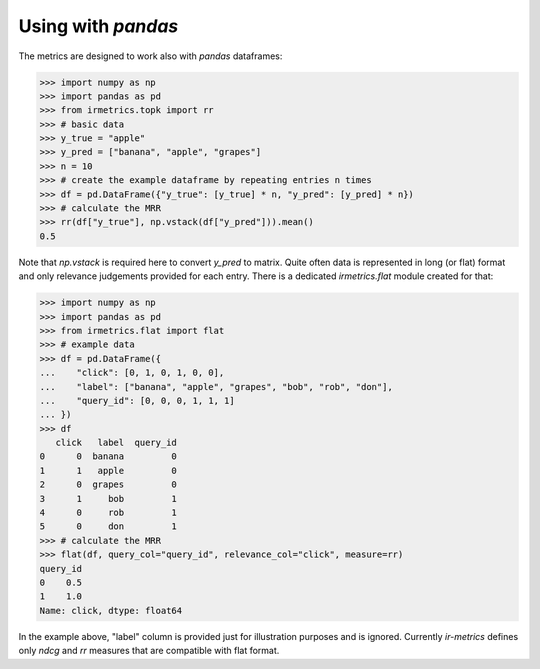 ===================
Using with `pandas`
===================

The metrics are designed to work also with `pandas` dataframes:

.. code:: python

    >>> import numpy as np
    >>> import pandas as pd
    >>> from irmetrics.topk import rr
    >>> # basic data
    >>> y_true = "apple"
    >>> y_pred = ["banana", "apple", "grapes"]
    >>> n = 10
    >>> # create the example dataframe by repeating entries n times
    >>> df = pd.DataFrame({"y_true": [y_true] * n, "y_pred": [y_pred] * n})
    >>> # calculate the MRR
    >>> rr(df["y_true"], np.vstack(df["y_pred"])).mean()
    0.5

Note that `np.vstack` is required here to convert `y_pred` to matrix.
Quite often data is represented in long (or flat) format and only relevance judgements provided for each entry.
There is a dedicated `irmetrics.flat` module created for that:

.. code:: python

    >>> import numpy as np
    >>> import pandas as pd
    >>> from irmetrics.flat import flat
    >>> # example data
    >>> df = pd.DataFrame({
    ...    "click": [0, 1, 0, 1, 0, 0],
    ...    "label": ["banana", "apple", "grapes", "bob", "rob", "don"],
    ...    "query_id": [0, 0, 0, 1, 1, 1]
    ... })
    >>> df
       click   label  query_id
    0      0  banana         0
    1      1   apple         0
    2      0  grapes         0
    3      1     bob         1
    4      0     rob         1
    5      0     don         1
    >>> # calculate the MRR
    >>> flat(df, query_col="query_id", relevance_col="click", measure=rr)
    query_id
    0    0.5
    1    1.0
    Name: click, dtype: float64

In the example above, "label" column is provided just for illustration purposes and is ignored. Currently `ir-metrics` defines only `ndcg` and `rr` measures that are compatible with flat format.
